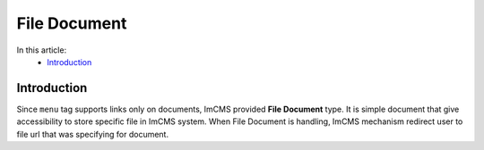 File Document
=============

In this article:
    - `Introduction`_


Introduction
------------

Since ``menu`` tag supports links only on documents, ImCMS provided **File Document** type. It is simple document that
give accessibility to store specific file in ImCMS system. When File Document is handling, ImCMS mechanism redirect user
to file url that was specifying for document.


   
